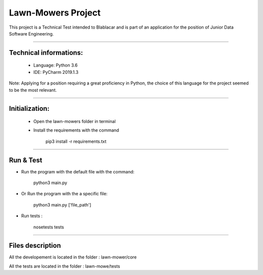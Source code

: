 ********************
Lawn-Mowers Project
********************

This project is a Technical Test intended to Blablacar and is part of an application for the position of Junior Data Software Engineering.

---------------

Technical informations:
########################
    - Language: Python 3.6

    - IDE: PyCharm 2019.1.3


Note: Applying for a  position requiring a great proficiency in Python, the choice of this language for the project seemed to be the most relevant.


---------------




Initialization:
################
    - Open the lawn-mowers folder in terminal
    - Install the requirements with the command

        pip3 install -r requirements.txt


---------------

Run & Test
#################




-  Run the program with the default file with the command:

        python3   main.py

- Or Run the program with the a specific file:

        python3  main.py      ['file_path']

- Run tests :

    nosetests tests


---------------

Files description
#################


All the developement is located in the folder : lawn-mower/core

All the tests are located in the folder : lawn-mowe/tests
